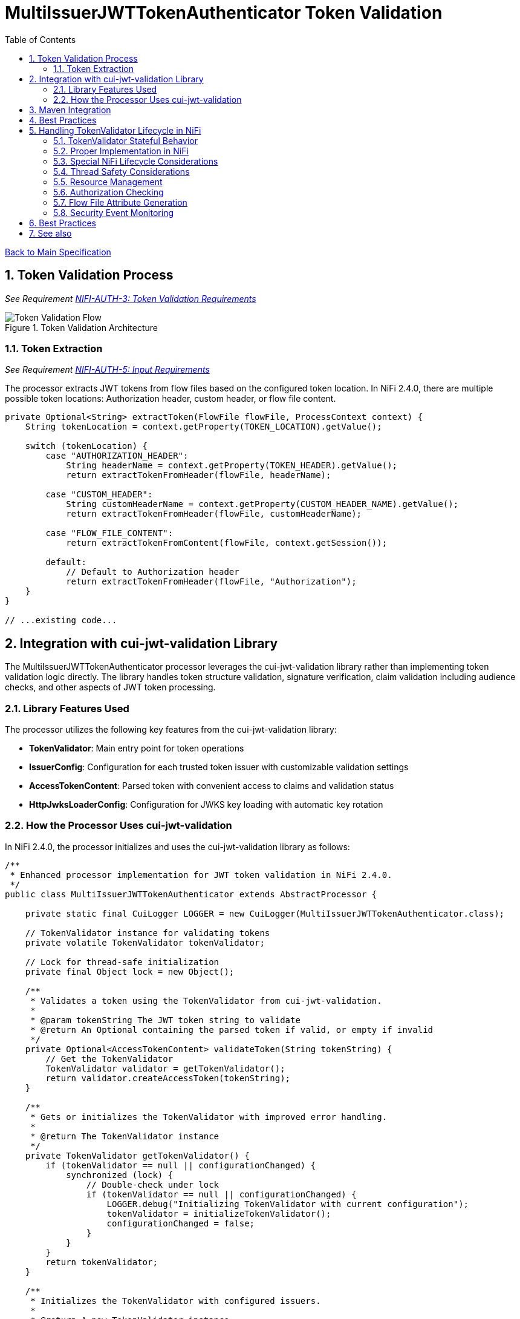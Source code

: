= MultiIssuerJWTTokenAuthenticator Token Validation
:toc:
:toclevels: 3
:toc-title: Table of Contents
:sectnums:

link:../Specification.adoc[Back to Main Specification]

== Token Validation Process
_See Requirement link:../Requirements.adoc#NIFI-AUTH-3[NIFI-AUTH-3: Token Validation Requirements]_

.Token Validation Architecture
image::../plantuml/token-validation-flow.png[Token Validation Flow]

=== Token Extraction
_See Requirement link:../Requirements.adoc#NIFI-AUTH-5[NIFI-AUTH-5: Input Requirements]_

The processor extracts JWT tokens from flow files based on the configured token location. In NiFi 2.4.0, there are multiple possible token locations: Authorization header, custom header, or flow file content.

[source,java]
----
private Optional<String> extractToken(FlowFile flowFile, ProcessContext context) {
    String tokenLocation = context.getProperty(TOKEN_LOCATION).getValue();
    
    switch (tokenLocation) {
        case "AUTHORIZATION_HEADER":
            String headerName = context.getProperty(TOKEN_HEADER).getValue();
            return extractTokenFromHeader(flowFile, headerName);
            
        case "CUSTOM_HEADER":
            String customHeaderName = context.getProperty(CUSTOM_HEADER_NAME).getValue();
            return extractTokenFromHeader(flowFile, customHeaderName);
            
        case "FLOW_FILE_CONTENT":
            return extractTokenFromContent(flowFile, context.getSession());
            
        default:
            // Default to Authorization header
            return extractTokenFromHeader(flowFile, "Authorization");
    }
}

// ...existing code...
----

== Integration with cui-jwt-validation Library

The MultiIssuerJWTTokenAuthenticator processor leverages the cui-jwt-validation library rather than implementing token validation logic directly. The library handles token structure validation, signature verification, claim validation including audience checks, and other aspects of JWT token processing.

=== Library Features Used

The processor utilizes the following key features from the cui-jwt-validation library:

* **TokenValidator**: Main entry point for token operations
* **IssuerConfig**: Configuration for each trusted token issuer with customizable validation settings
* **AccessTokenContent**: Parsed token with convenient access to claims and validation status
* **HttpJwksLoaderConfig**: Configuration for JWKS key loading with automatic key rotation

=== How the Processor Uses cui-jwt-validation

In NiFi 2.4.0, the processor initializes and uses the cui-jwt-validation library as follows:

[source,java]
----
/**
 * Enhanced processor implementation for JWT token validation in NiFi 2.4.0.
 */
public class MultiIssuerJWTTokenAuthenticator extends AbstractProcessor {

    private static final CuiLogger LOGGER = new CuiLogger(MultiIssuerJWTTokenAuthenticator.class);

    // TokenValidator instance for validating tokens
    private volatile TokenValidator tokenValidator;

    // Lock for thread-safe initialization
    private final Object lock = new Object();

    /**
     * Validates a token using the TokenValidator from cui-jwt-validation.
     * 
     * @param tokenString The JWT token string to validate
     * @return An Optional containing the parsed token if valid, or empty if invalid
     */
    private Optional<AccessTokenContent> validateToken(String tokenString) {
        // Get the TokenValidator
        TokenValidator validator = getTokenValidator();
        return validator.createAccessToken(tokenString);
    }

    /**
     * Gets or initializes the TokenValidator with improved error handling.
     * 
     * @return The TokenValidator instance
     */
    private TokenValidator getTokenValidator() {
        if (tokenValidator == null || configurationChanged) {
            synchronized (lock) {
                // Double-check under lock
                if (tokenValidator == null || configurationChanged) {
                    LOGGER.debug("Initializing TokenValidator with current configuration");
                    tokenValidator = initializeTokenValidator();
                    configurationChanged = false;
                }
            }
        }
        return tokenValidator;
    }

    /**
     * Initializes the TokenValidator with configured issuers.
     * 
     * @return A new TokenValidator instance
     */
    private TokenValidator initializeTokenValidator() {
        List<IssuerConfig> issuers = new ArrayList<>();

        // Get all properties from context
        Map<PropertyDescriptor, String> properties = getProperties();
        
        // Process issuer configurations from dynamic properties
        for (Map.Entry<PropertyDescriptor, String> entry : properties.entrySet()) {
            PropertyDescriptor descriptor = entry.getKey();

            // We only care about dynamic properties for issuer configuration
            if (!descriptor.isDynamic()) {
                continue;
            }

            String issuerName = descriptor.getName();
            String issuerUrl = entry.getValue();
            
            // Check if this issuer is enabled
            boolean isEnabled = true; // Default to enabled
            
            // Look for an "enabled" property for this issuer
            PropertyDescriptor enabledProp = getPropertyDescriptor(issuerName + ".enabled");
            if (enabledProp != null) {
                String enabledValue = properties.get(enabledProp);
                if (enabledValue != null) {
                    isEnabled = Boolean.parseBoolean(enabledValue);
                }
            }
            
            // Skip disabled issuers
            if (!isEnabled) {
                LOGGER.debug("Skipping disabled issuer: %s", issuerName);
                continue;
            }

            IssuerConfig config;
            // Handle different issuer config types
            if (issuerUrl.startsWith("http")) {
                // Create HTTP JWKS loader config with refresh interval
                HttpJwksLoaderConfig httpConfig = HttpJwksLoaderConfig.builder()
                    .jwksUrl(issuerUrl)
                    .refreshIntervalSeconds(getRefreshInterval())
                    .build();
                
                // Configure issuer with HTTP-based JWKS loading
                config = IssuerConfig.builder()
                    .issuer(issuerName)
                    .httpJwksLoaderConfig(httpConfig)
                    .expectedAudience(getRequiredAudience()) // Set expected audience if configured
                    .build();
                
                LOGGER.debug("Added JWKS issuer config for '%s' with endpoint '%s'", 
                    issuerName, issuerUrl);
            } else if (issuerUrl.contains("-----BEGIN PUBLIC KEY-----")) {
                // Direct public key configuration
                config = IssuerConfig.builder()
                    .issuer(issuerName)
                    .jwksContent(createJwksContentFromPublicKey(issuerUrl))
                    .expectedAudience(getRequiredAudience()) // Set expected audience if configured
                    .build();
                
                LOGGER.debug("Added public key issuer config for '%s'", issuerName);
            } else {
                throw new ProcessException("Invalid issuer configuration for '" + 
                    issuerName + "'. Must be a JWKS URL or PEM public key");
            }

            issuers.add(config);
        }

        if (issuers.isEmpty()) {
            throw new ProcessException("No enabled token issuers configured");
        }

        // Create a validator with all configured issuers
        return new TokenValidator(createParserConfig(), issuers.toArray(new IssuerConfig[0]));
    }

    /**
     * Gets a PropertyDescriptor for a specific property name.
     */
    private PropertyDescriptor getPropertyDescriptor(String propertyName) {
        for (PropertyDescriptor descriptor : getPropertyDescriptors()) {
            if (descriptor.getName().equals(propertyName)) {
                return descriptor;
            }
        }
        return null;
    }

    @Override
    public void onPropertyModified(PropertyDescriptor descriptor, String oldValue, String newValue) {
        // Only rebuild TokenValidator when relevant properties change
        if (descriptor.isDynamic() || 
            JWKS_REFRESH_INTERVAL.equals(descriptor) || 
            REQUIRED_AUDIENCE.equals(descriptor)) {
            
            configurationChanged = true;
            LOGGER.debug("Relevant configuration changed for property '%s', TokenValidator will be recreated on next use", 
                descriptor.getDisplayName());
        } else {
            LOGGER.debug("Property '%s' changed but doesn't affect TokenValidator configuration", 
                descriptor.getDisplayName());
        }
    }
}
----

== Maven Integration

To use the cui-jwt-validation library in the NiFi processor, add the following dependency to the pom.xml file:

[source,xml]
----
<dependency>
    <groupId>de.cuioss</groupId>
    <artifactId>cui-jwt-validation</artifactId>
    <version>${version.cui-jwt-validation}</version>
</dependency>
----

This will provide access to all the library features needed for token validation.

== Best Practices

== Handling TokenValidator Lifecycle in NiFi

The cui-jwt-validation library's `TokenValidator` is designed to be stateful and maintain caches for performance optimization, particularly for JWKS keys and validation results. In a NiFi processor, it's important to preserve this instance between invocations while handling configuration changes appropriately.

=== TokenValidator Stateful Behavior

The `TokenValidator` maintains important caches:

* JWKS keys from remote endpoints
* Public keys parsed from the JWKS
* Background refresh tasks for key rotation

Creating a new `TokenValidator` for each flowfile would defeat these caching mechanisms and cause:

1. Excessive network traffic to JWKS endpoints
2. Higher latency for token validation
3. Potential rate limiting or blocking from identity providers
4. Increased CPU and memory usage

=== Proper Implementation in NiFi

To properly implement the TokenValidator in a NiFi processor:

[source,java]
----
/**
 * Processor implementation for JWT token validation using cui-jwt-validation.
 */
public class MultiIssuerJWTTokenAuthenticator extends AbstractProcessor {

    private static final CuiLogger LOGGER = new CuiLogger(MultiIssuerJWTTokenAuthenticator.class);

    // TokenValidator instance for validating tokens - volatile for thread-safety
    private volatile TokenValidator tokenValidator;

    // Lock for thread-safe initialization
    private final Object lock = new Object();
    
    // Track if configuration has changed
    private volatile boolean configurationChanged = true;

    @Override
    public void onPropertyModified(PropertyDescriptor descriptor, String oldValue, String newValue) {
        // Only rebuild TokenValidator when relevant properties change
        if (descriptor.isDynamic() || 
            JWKS_REFRESH_INTERVAL.equals(descriptor) || 
            REQUIRED_AUDIENCE.equals(descriptor)) {
            
            // Mark configuration as changed when relevant properties change
            configurationChanged = true;
            LOGGER.debug("Relevant configuration changed for property '%s', TokenValidator will be recreated on next use", 
                descriptor.getDisplayName());
        } else {
            // Log that this property doesn't affect TokenValidator
            LOGGER.debug("Property '%s' changed but doesn't affect TokenValidator configuration", 
                descriptor.getDisplayName());
        }
    }
    
    /**
     * Gets or initializes the TokenValidator.
     * 
     * @return The TokenValidator instance
     */
    private TokenValidator getTokenValidator() {
        if (tokenValidator == null || configurationChanged) {
            synchronized (lock) {
                // Double-check under lock
                if (tokenValidator == null || configurationChanged) {
                    LOGGER.debug("Initializing TokenValidator with current configuration");
                    tokenValidator = initializeTokenValidator();
                    configurationChanged = false;
                }
            }
        }
        return tokenValidator;
    }

    /**
     * Initializes the TokenValidator with configured issuers.
     * 
     * @return A new TokenValidator instance
     */
    private TokenValidator initializeTokenValidator() {
        List<IssuerConfig> issuers = new ArrayList<>();

        // Get all properties from context
        Map<PropertyDescriptor, String> properties = getProperties();
        
        // Process issuer configurations from dynamic properties
        for (Map.Entry<PropertyDescriptor, String> entry : properties.entrySet()) {
            PropertyDescriptor descriptor = entry.getKey();

            // We only care about dynamic properties for issuer configuration
            if (!descriptor.isDynamic()) {
                continue;
            }

            String issuerName = descriptor.getName();
            String issuerUrl = entry.getValue();
            
            // Check if this issuer is enabled
            boolean isEnabled = true; // Default to enabled
            
            // Look for an "enabled" property for this issuer
            PropertyDescriptor enabledProp = getPropertyDescriptor(issuerName + ".enabled");
            if (enabledProp != null) {
                String enabledValue = properties.get(enabledProp);
                if (enabledValue != null) {
                    isEnabled = Boolean.parseBoolean(enabledValue);
                }
            }
            
            // Skip disabled issuers
            if (!isEnabled) {
                LOGGER.debug("Skipping disabled issuer: %s", issuerName);
                continue;
            }

            IssuerConfig config;
            // Handle different issuer config types
            if (issuerUrl.startsWith("http")) {
                // Create HTTP JWKS loader config with refresh interval
                HttpJwksLoaderConfig httpConfig = HttpJwksLoaderConfig.builder()
                    .jwksUrl(issuerUrl)
                    .refreshIntervalSeconds(getRefreshInterval())
                    .build();
                
                // Configure issuer with HTTP-based JWKS loading
                config = IssuerConfig.builder()
                    .issuer(issuerName)
                    .httpJwksLoaderConfig(httpConfig)
                    .expectedAudience(getRequiredAudience()) // Set expected audience if configured
                    .build();
                
                LOGGER.debug("Added JWKS issuer config for '%s' with endpoint '%s'", 
                    issuerName, issuerUrl);
            } else if (issuerUrl.contains("-----BEGIN PUBLIC KEY-----")) {
                // Direct public key configuration
                config = IssuerConfig.builder()
                    .issuer(issuerName)
                    .jwksContent(createJwksContentFromPublicKey(issuerUrl))
                    .expectedAudience(getRequiredAudience()) // Set expected audience if configured
                    .build();
                
                LOGGER.debug("Added public key issuer config for '%s'", issuerName);
            } else {
                throw new ProcessException("Invalid issuer configuration for '" + 
                    issuerName + "'. Must be a JWKS URL or PEM public key");
            }

            issuers.add(config);
        }

        if (issuers.isEmpty()) {
            throw new ProcessException("No enabled token issuers configured");
        }

        // Create a validator with all configured issuers
        return new TokenValidator(createParserConfig(), issuers.toArray(new IssuerConfig[0]));
    }

    /**
     * Gets a PropertyDescriptor for a specific property name.
     */
    private PropertyDescriptor getPropertyDescriptor(String propertyName) {
        for (PropertyDescriptor descriptor : getPropertyDescriptors()) {
            if (descriptor.getName().equals(propertyName)) {
                return descriptor;
            }
        }
        return null;
    }
    
    // ... existing code ...
}
----
=== Special NiFi Lifecycle Considerations

NiFi processors have specific lifecycle events that need to be handled:

1. **@OnScheduled**: Perform initialization when the processor is scheduled
2. **@OnStopped**: Clean up resources when the processor is stopped
3. **@OnUnscheduled**: Optional cleanup when the processor is unscheduled

Example implementation:

[source,java]
----
/**
 * Initialize the processor when scheduled.
 */
@OnScheduled
public void onScheduled(final ProcessContext context) {
    // Ensure TokenValidator is initialized
    getTokenValidator();
    LOGGER.info("TokenValidator initialized with %d issuers", getIssuerCount());
}

/**
 * Clean up resources when the processor is stopped.
 */
@OnStopped
public void onStopped() {
    synchronized (lock) {
        // Clean up TokenValidator resources if needed
        if (tokenValidator != null) {
            // Allow the TokenValidator to be garbage collected
            tokenValidator = null;
            LOGGER.debug("TokenValidator resources released");
        }
    }
}
----
=== Thread Safety Considerations

Multiple NiFi threads may access the TokenValidator concurrently:

1. Use `volatile` for the TokenValidator instance
2. Synchronize initialization with a lock object
3. Use double-checked locking for efficiency
4. Make configuration change detection thread-safe

=== Resource Management

The TokenValidator uses resources that should be properly managed:

1. HTTP connections for JWKS endpoints
2. Background threads for key rotation
3. Memory for caches

By maintaining a single TokenValidator instance and only recreating it when configuration changes, the processor can benefit from the library's caching while properly managing resources in the NiFi environment.

=== Authorization Checking

While the cui-jwt-validation library handles basic token validation including issuer, expiration, and audience checks, the processor adds additional authorization checks for specific NiFi use cases:

[source,java]
----
/**
 * Validates authorization rules based on token scopes and roles.
 * 
 * @param token The parsed access token to validate
 * @param context The process context
 * @return A ValidationResult indicating whether the authorization is valid
 */
private ValidationResult validateAuthorization(AccessTokenContent token, ProcessContext context) {
    // Only validate authorization if required
    if (!context.getProperty(REQUIRE_VALID_TOKEN).asBoolean()) {
        return ValidationResult.valid();
    }
    
    // Check required scopes using determineMissingScopes from AccessTokenContent
    String scopesProperty = context.getProperty(REQUIRED_SCOPES).getValue();
    if (scopesProperty != null && !scopesProperty.isEmpty()) {
        Set<String> requiredScopes = Arrays.stream(scopesProperty.split(","))
            .map(String::trim)
            .collect(Collectors.toSet());
        
        Set<String> missingScopes = token.determineMissingScopes(requiredScopes);
        if (!missingScopes.isEmpty()) {
            return ValidationResult.invalid("Token missing required scopes: " + 
                String.join(", ", missingScopes));
        }
    }
    
    // Check required roles - leveraging determineMissingRoles if available
    String rolesProperty = context.getProperty(REQUIRED_ROLES).getValue();
    if (rolesProperty != null && !rolesProperty.isEmpty()) {
        Set<String> requiredRoles = Arrays.stream(rolesProperty.split(","))
            .map(String::trim)
            .collect(Collectors.toSet());
        
        // Use determineMissingRoles if it exists, otherwise calculate manually
        Set<String> missingRoles = token.determineMissingRoles(requiredRoles);
        if (!missingRoles.isEmpty()) {
            return ValidationResult.invalid("Token missing required roles: " + 
                String.join(", ", missingRoles));
        }
    }
    
    return ValidationResult.valid();
}
----

=== Flow File Attribute Generation

After token validation, the processor extracts token claims and adds them to the flow file's attributes, using a simplified consistent approach:

[source,java]
----
/**
 * Extracts claims from a token and converts them to a map of attributes.
 * 
 * @param token The parsed access token
 * @return A map of claim names to string values
 */
private Map<String, String> extractClaims(AccessTokenContent token) {
    Map<String, String> claims = new HashMap<>();

    // Add validation metadata
    claims.put("jwt.validatedAt", Instant.now().toString());
    claims.put("jwt.authorization.passed", "true");
    
    // Add all token claims with consistent "jwt.content." prefix
    token.getClaims().forEach((key, claimValue) -> {
        claims.put("jwt.content." + key, claimValue.getOriginalString());
    });
    
    return claims;
}
----

This approach:

1. Uses a consistent namespace ("jwt.content.") for all token claims
2. Leverages the `getClaims()` method which returns all claims as ClaimValue objects
3. Uses `getOriginalString()` to properly convert all value types to strings
4. Eliminates the need to distinguish between standard and custom claims
5. Simplifies the code significantly while maintaining full functionality

=== Security Event Monitoring

The cui-jwt-validation library provides a SecurityEventCounter that tracks security events during token validation. The processor can access this counter for monitoring and reporting:

[source,java]
----
/**
 * Retrieves security event metrics from the TokenValidator.
 */
private void logSecurityMetrics() {
    if (tokenValidator != null) {
        SecurityEventCounter counter = tokenValidator.getSecurityEventCounter();
        
        LOGGER.info("Token validation metrics - " +
            "Processed: %d, Valid: %d, Invalid: %d, Expired: %d, Malformed: %d",
            counter.getTotalProcessedTokens(),
            counter.getValidTokens(),
            counter.getInvalidTokens(),
            counter.getExpiredTokens(),
            counter.getMalformedTokens());
    }
}
----

== Best Practices

Based on the cui-jwt-validation library recommendations, the processor follows these best practices:

1. Uses the TokenValidator as the main entry point for all token operations
2. Configures IssuerConfig with appropriate validation settings for each issuer
3. Uses ParserConfig to set token size limits and security settings
4. Requires HTTPS for JWKS endpoints in production environments
5. Validates token scopes and roles before granting access to protected resources
6. Sets appropriate refresh intervals for JWKS key rotation
7. Implements proper error handling for token validation failures

== See also

* link:security.adoc[Security Considerations]
* link:error-handling.adoc[Error Handling]
* link:../Usage.adoc[cui-jwt-validation Usage Guide]

